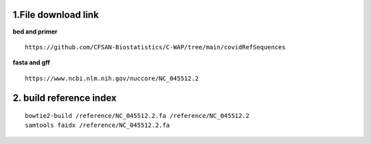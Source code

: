 1.File download link
####################################################
**bed and primer** ::

    https://github.com/CFSAN-Biostatistics/C-WAP/tree/main/covidRefSequences

**fasta and gff** ::

    https://www.ncbi.nlm.nih.gov/nuccore/NC_045512.2

2.  build reference index
####################################################
::

    bowtie2-build /reference/NC_045512.2.fa /reference/NC_045512.2
    samtools faidx /reference/NC_045512.2.fa
